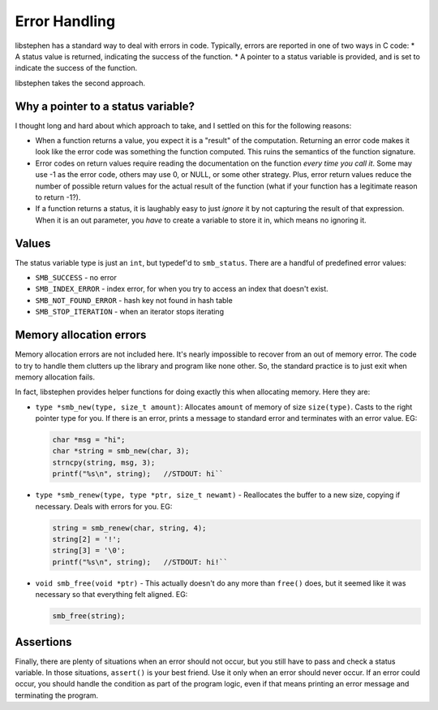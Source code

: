 Error Handling
==============

libstephen has a standard way to deal with errors in code. Typically,
errors are reported in one of two ways in C code: \* A status value is
returned, indicating the success of the function. \* A pointer to a
status variable is provided, and is set to indicate the success of the
function.

libstephen takes the second approach.

Why a pointer to a status variable?
-----------------------------------

I thought long and hard about which approach to take, and I settled on
this for the following reasons:

-  When a function returns a value, you expect it is a "result" of the
   computation. Returning an error code makes it look like the error
   code was something the function computed. This ruins the semantics of
   the function signature.
-  Error codes on return values require reading the documentation on the
   function *every time you call it*. Some may use -1 as the error code,
   others may use 0, or NULL, or some other strategy. Plus, error return
   values reduce the number of possible return values for the actual
   result of the function (what if your function has a legitimate reason
   to return -1?).
-  If a function returns a status, it is laughably easy to just *ignore*
   it by not capturing the result of that expression. When it is an out
   parameter, you *have* to create a variable to store it in, which
   means no ignoring it.

Values
------

The status variable type is just an ``int``, but typedef'd to
``smb_status``. There are a handful of predefined error values:

-  ``SMB_SUCCESS`` - no error
-  ``SMB_INDEX_ERROR`` - index error, for when you try to access an
   index that doesn't exist.
-  ``SMB_NOT_FOUND_ERROR`` - hash key not found in hash table
-  ``SMB_STOP_ITERATION`` - when an iterator stops iterating

Memory allocation errors
------------------------

Memory allocation errors are not included here. It's nearly impossible
to recover from an out of memory error. The code to try to handle them
clutters up the library and program like none other. So, the standard
practice is to just exit when memory allocation fails.

In fact, libstephen provides helper functions for doing exactly this
when allocating memory. Here they are:

- ``type *smb_new(type, size_t amount)``: Allocates ``amount`` of memory of size
  ``size(type)``. Casts to the right pointer type for you. If there is an error,
  prints a message to standard error and terminates with an error value. EG:

  .. code:: c

     char *msg = "hi";
     char *string = smb_new(char, 3);
     strncpy(string, msg, 3);
     printf("%s\n", string);   //STDOUT: hi``

-  ``type *smb_renew(type, type *ptr, size_t newamt)`` - Reallocates the
   buffer to a new size, copying if necessary. Deals with errors for
   you. EG:

   .. code:: c

      string = smb_renew(char, string, 4);
      string[2] = '!';
      string[3] = '\0';
      printf("%s\n", string);   //STDOUT: hi!``

-  ``void smb_free(void *ptr)`` - This actually doesn't do any more than
   ``free()`` does, but it seemed like it was necessary so that
   everything felt aligned. EG:

   .. code:: c

      smb_free(string);

Assertions
----------

Finally, there are plenty of situations when an error should not occur,
but you still have to pass and check a status variable. In those
situations, ``assert()`` is your best friend. Use it only when an error
should never occur. If an error could occur, you should handle the
condition as part of the program logic, even if that means printing an
error message and terminating the program.
